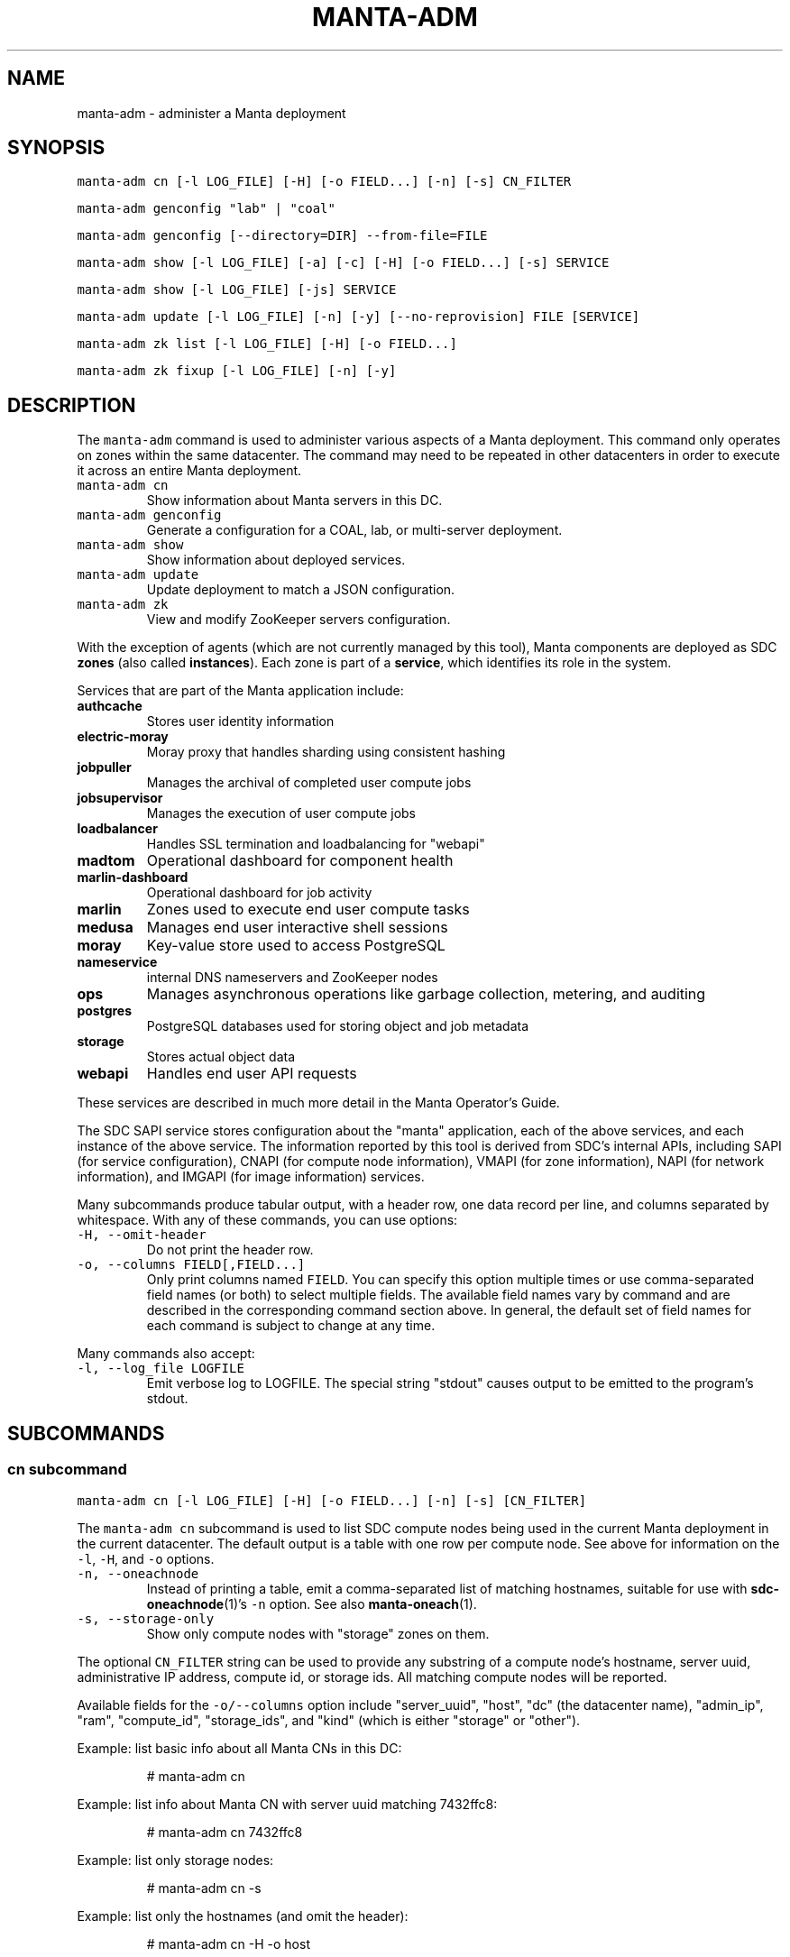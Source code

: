 .TH MANTA\-ADM 1 "2016" Manta "Manta Operator Commands"
.SH NAME
.PP
manta\-adm \- administer a Manta deployment
.SH SYNOPSIS
.PP
\fB\fCmanta\-adm cn [\-l LOG_FILE] [\-H] [\-o FIELD...] [\-n] [\-s] CN_FILTER\fR
.PP
\fB\fCmanta\-adm genconfig "lab" | "coal"\fR
.PP
\fB\fCmanta\-adm genconfig [\-\-directory=DIR] \-\-from\-file=FILE\fR
.PP
\fB\fCmanta\-adm show [\-l LOG_FILE] [\-a] [\-c] [\-H] [\-o FIELD...] [\-s] SERVICE\fR
.PP
\fB\fCmanta\-adm show [\-l LOG_FILE] [\-js] SERVICE\fR
.PP
\fB\fCmanta\-adm update [\-l LOG_FILE] [\-n] [\-y] [\-\-no\-reprovision] FILE [SERVICE]\fR
.PP
\fB\fCmanta\-adm zk list [\-l LOG_FILE] [\-H] [\-o FIELD...]\fR
.PP
\fB\fCmanta\-adm zk fixup [\-l LOG_FILE] [\-n] [\-y]\fR
.SH DESCRIPTION
.PP
The \fB\fCmanta\-adm\fR command is used to administer various aspects of a Manta
deployment.  This command only operates on zones within the same datacenter.
The command may need to be repeated in other datacenters in order to execute it
across an entire Manta deployment.
.TP
\fB\fCmanta\-adm cn\fR
Show information about Manta servers in this DC.
.TP
\fB\fCmanta\-adm genconfig\fR
Generate a configuration for a COAL, lab, or multi\-server deployment.
.TP
\fB\fCmanta\-adm show\fR
Show information about deployed services.
.TP
\fB\fCmanta\-adm update\fR
Update deployment to match a JSON configuration.
.TP
\fB\fCmanta\-adm zk\fR
View and modify ZooKeeper servers configuration.
.PP
With the exception of agents (which are not currently managed by this tool),
Manta components are deployed as SDC \fBzones\fP (also called \fBinstances\fP).
Each zone is part of a \fBservice\fP, which identifies its role in the system.
.PP
Services that are part of the Manta application include:
.TP
\fBauthcache\fP
Stores user identity information
.TP
\fBelectric\-moray\fP
Moray proxy that handles sharding using consistent hashing
.TP
\fBjobpuller\fP
Manages the archival of completed user compute jobs
.TP
\fBjobsupervisor\fP
Manages the execution of user compute jobs
.TP
\fBloadbalancer\fP
Handles SSL termination and loadbalancing for "webapi"
.TP
\fBmadtom\fP
Operational dashboard for component health
.TP
\fBmarlin\-dashboard\fP
Operational dashboard for job activity
.TP
\fBmarlin\fP
Zones used to execute end user compute tasks
.TP
\fBmedusa\fP
Manages end user interactive shell sessions
.TP
\fBmoray\fP
Key\-value store used to access PostgreSQL
.TP
\fBnameservice\fP
internal DNS nameservers and ZooKeeper nodes
.TP
\fBops\fP
Manages asynchronous operations like garbage collection, metering, and auditing
.TP
\fBpostgres\fP
PostgreSQL databases used for storing object and job metadata
.TP
\fBstorage\fP
Stores actual object data
.TP
\fBwebapi\fP
Handles end user API requests
.PP
These services are described in much more detail in the Manta Operator's Guide.
.PP
The SDC SAPI service stores configuration about the "manta" application, each of
the above services, and each instance of the above service.  The information
reported by this tool is derived from SDC's internal APIs, including SAPI (for
service configuration), CNAPI (for compute node information), VMAPI (for zone
information), NAPI (for network information), and IMGAPI (for image information)
services.
.PP
Many subcommands produce tabular output, with a header row, one data record per
line, and columns separated by whitespace.  With any of these commands, you can
use options:
.TP
\fB\fC\-H, \-\-omit\-header\fR
Do not print the header row.
.TP
\fB\fC\-o, \-\-columns FIELD[,FIELD...]\fR
Only print columns named \fB\fCFIELD\fR\&.  You can specify this option multiple times
or use comma\-separated field names (or both) to select multiple fields.  The
available field names vary by command and are described in the corresponding
command section above.  In general, the default set of field names for each
command is subject to change at any time.
.PP
Many commands also accept:
.TP
\fB\fC\-l, \-\-log_file LOGFILE\fR
Emit verbose log to LOGFILE.  The special string "stdout" causes output to be
emitted to the program's stdout.
.SH SUBCOMMANDS
.SS "cn" subcommand
.PP
\fB\fCmanta\-adm cn [\-l LOG_FILE] [\-H] [\-o FIELD...] [\-n] [\-s] [CN_FILTER]\fR
.PP
The \fB\fCmanta\-adm cn\fR subcommand is used to list SDC compute nodes being used in
the current Manta deployment in the current datacenter.  The default output is a
table with one row per compute node.  See above for information on the \fB\fC\-l\fR,
\fB\fC\-H\fR, and \fB\fC\-o\fR options.
.TP
\fB\fC\-n, \-\-oneachnode\fR
Instead of printing a table, emit a comma\-separated list of matching
hostnames, suitable for use with 
.BR sdc-oneachnode (1)'s 
\fB\fC\-n\fR option.  See also
.BR manta-oneach (1).
.TP
\fB\fC\-s, \-\-storage\-only\fR
Show only compute nodes with "storage" zones on them.
.PP
The optional \fB\fCCN_FILTER\fR string can be used to provide any substring of a
compute node's hostname, server uuid, administrative IP address, compute id, or
storage ids.  All matching compute nodes will be reported.
.PP
Available fields for the \fB\fC\-o/\-\-columns\fR option include "server_uuid", "host",
"dc" (the datacenter name), "admin_ip", "ram", "compute_id", "storage_ids",
and "kind" (which is either "storage" or "other").
.PP
Example: list basic info about all Manta CNs in this DC:
.PP
.RS
.nf
# manta\-adm cn
.fi
.RE
.PP
Example: list info about Manta CN with server uuid matching 7432ffc8:
.PP
.RS
.nf
# manta\-adm cn 7432ffc8
.fi
.RE
.PP
Example: list only storage nodes:
.PP
.RS
.nf
# manta\-adm cn \-s
.fi
.RE
.PP
Example: list only the hostnames (and omit the header):
.PP
.RS
.nf
# manta\-adm cn \-H \-o host
.fi
.RE
.PP
Example: list hostnames in form suitable for "sdc\-oneachnode \-n":
.PP
.RS
.nf
# manta\-adm cn \-n
.fi
.RE
.SS "genconfig" subcommand
.PP
\fB\fCmanta\-adm genconfig "lab" | "coal"\fR
.PP
\fB\fCmanta\-adm genconfig [\-\-directory=DIR] \-\-from\-file=FILE\fR
.PP
The \fB\fCmanta\-adm genconfig\fR subcommand generates a JSON configuration file
suitable for use with \fB\fCmanta\-adm update\fR\&.  The images used for each service are
the images configured in SAPI, which are generally the last images downloaded by
.BR manta-init (1), 
so this command is sometimes used as a shortcut for identifying
the latest images that have been fetched for each service.
.PP
When the first argument is \fB\fC"coal"\fR, the command produces a configuration
suitable for a small VM\-in\-a\-laptop deployment.  The configuration is always
emitted to stdout.
.PP
When the first argument is \fB\fC"lab"\fR, the command produces a configuration
suitable for a larger single\-server install.  The configuration is always
emitted to stdout.
.PP
The \fB\fC\-\-from\-file=FILE\fR form can be used to generate a configuration suitable for
a much larger, production\-style deployment.  \fB\fCFILE\fR is a JSON file in the format
specified below that describes the parameters of the deployment, including the
number of metadata shards and the set of availability zones, racks, and servers.
This form attempts to create a deployment that will survive failures of any
component, server, rack, or availability zone as long as sufficient servers,
racks, and availability zones are included in the input file.  Availability zone
and rack information can be omitted from the file, in which case the tool will
generate a configuration ignoring rack\-level and AZ\-level considerations.  This
tool uses a number of heuristics, and the output should be verified.
.PP
By default, the generated configuration is emitted to stdout.  With the
\fB\fC\-\-directory\fR option, the configuration will be written to files in the
specified directory named by availability zone.  This option must be used if the
servers in \fB\fCFILE\fR span more than one availability zone.
.PP
The input JSON file \fB\fCFILE\fR should contain a single object with properties:
.TP
\fB\fCnshards\fR (positive integer)
the number of database shards to create, which is usually one more than the
number of shards that are intended to store object metadata (in order to
accommodate jobs and low\-volume system metadata that's typically stored in
shard 1)
.TP
\fB\fCservers\fR (array of objects)
the list of servers available for deployment
.PP
Each element of \fB\fCservers\fR is an object with properties:
.TP
\fB\fCtype\fR (string: either \fB\fC"metadata"\fR or \fB\fC"storage"\fR)
identifies this server as a target for metadata services or storage services.
It's not strictly required that Manta services be partitioned in this way, but
this tool requires that because most production deployments use two classes of
hardware for these purposes.
.TP
\fB\fCuuid\fR (string)
the SDC compute node uuid for this server.  This must be unique within the
entire region.
.TP
\fB\fCmemory\fR (positive integer)
gigabytes of memory available on this server.  This is currently only used for
storage servers to determine the appropriate number of compute zones.
.TP
\fB\fCaz\fR (string)
(optional) availability zone.  If the value is omitted from any server, that
server is placed into a default availablity zone.
.TP
\fB\fCrack\fR (string)
(optional) arbitrary identifier for the rack this server is part of.  Racks
often represent fault domains, so the tool uses this information to attempt to
distribute services across racks.  If the value is omitted from any server,
that server is placed into a default rack.
.PP
See the Manta Operator's Guide for a more complete discussion of sizing and
laying out Manta services.
.SS "show" subcommand
.PP
\fB\fCmanta\-adm show [\-l LOG_FILE] [\-a] [\-c] [\-H] [\-o FIELD...] [\-s] SERVICE\fR
.PP
\fB\fCmanta\-adm show [\-l LOG_FILE] [\-js] SERVICE\fR
.PP
The \fB\fCmanta\-adm show\fR subcommand reports information about deployed Manta
component zones.  The default output is a table with one row per deployed zone.
See above for information on the \fB\fC\-l\fR, \fB\fC\-H\fR, and \fB\fC\-o\fR options.
.TP
\fB\fC\-a, \-\-all\fR
Show zones deployed in all datacenters associated with this Manta deployment.
By default, only zones deployed in the current datacenter are shown.  Many
fields for zones deployed in other datacenters will not be available.
.TP
\fB\fC\-c, \-\-bycn\fR
Instead of showing tabular output with one row per zone sorted by service,
group zones by the compute node on which each zone is deployed.  With
\fB\fC\-a/\-\-all\fR, all compute zones in other datacenters are grouped together, since
compute node information is not available for remote datacenters.
.TP
\fB\fC\-s, \-\-summary\fR
Instead of showing tabular output with one row per zone, show tabular output
with one row per group of zones having the same "service", "image", and
"shard" properties (or just "image", for zones to which "shard" does not
logically apply).  The count for each group is also reported.  With
\fB\fC\-j/\-\-json\fR, the same information is presented in JSON form.
.TP
\fB\fC\-j, \-\-json\fR
Instead of the default text\-based output, emit a JSON representation of the
summary information reported with the \fB\fC\-s/\-\-summary\fR command.  This format is 
suitable for use with \fB\fCmanta\-adm update\fR\&.  This option cannot be combined with
\fB\fC\-c/\-\-bycn\fR, \fB\fC\-a/\-\-all\fR, \fB\fC\-H/\-\-omit\-header\fR, or \fB\fC\-o/\-\-columns\fR, and it \fImust\fP
be combined with \fB\fC\-s/\-\-summary\fR\&.  (Future versions of this command may support
a different JSON\-based report when \fB\fC\-j/\-\-json\fR is used without
\fB\fC\-s/\-\-summary\fR\&.)  For details on the JSON format, see \fB\fCmanta\-adm update\fR\&.
.PP
If \fB\fCSERVICE\fR is specified, then only zones whose service name is \fB\fCSERVICE\fR will
be reported.
.PP
Available fields for the \fB\fC\-o/\-\-columns\fR option include:
.RS
.IP \(bu 2
\fB\fCdatacenter\fR: the name of the datacenter in which this zone is deployed
.IP \(bu 2
\fB\fCimage\fR: the uuid of the zone's image
.IP \(bu 2
\fB\fCprimary_ip\fR: the primary IP address for this zone
.IP \(bu 2
\fB\fCservice\fR: the name of the service this zone is part of
.IP \(bu 2
\fB\fCshard\fR: the metadata shard number for this zone.  This is only meaningful
for "moray" and "postgres" zones.
.IP \(bu 2
\fB\fCstorage_id\fR: the internal storage id for this zone.  This is only present
for "storage" zones.
.IP \(bu 2
\fB\fCzonename\fR: the full unique identifier for this zone
.IP \(bu 2
\fB\fCzoneabbr\fR: the first 8 characters of "zonename"
.IP \(bu 2
\fB\fCgz_host\fR: the hostname of the CN on which this zone is deployed
.IP \(bu 2
\fB\fCgz_admin_ip\fR: the primary IP address for the CN on which this zone is
deployed
.IP \(bu 2
\fB\fCcount\fR (summary mode only): the number of zones having the same "service",
"image", and "shard" fields (where meaningful)
.RE
.PP
Note that the "count" field is only meaningful when \fB\fC\-s/\-\-summarize\fR is
specified.  The only other fields that are meaningful when \fB\fC\-s/\-\-sumarize\fR is
specified are "service", "image", and "shard".
.PP
Example: list all Manta zones in the current DC
.PP
.RS
.nf
# manta\-adm show
.fi
.RE
.PP
Example: list zones in the current DC by compute node
.PP
.RS
.nf
# manta\-adm show \-c
.fi
.RE
.PP
Example: summarize Manta zones in the current DC
.PP
.RS
.nf
# manta\-adm show \-s
.fi
.RE
.PP
Example: list all Manta zones in all datacenters (no IP info available)
.PP
.RS
.nf
# manta\-adm show \-a
.fi
.RE
.PP
Example: show only postgres zones in the current datacenter
.PP
.RS
.nf
# manta\-adm show postgres
.fi
.RE
.SS "update" subcommand
.PP
\fB\fCmanta\-adm update [\-l LOG_FILE] [\-n] [\-y] [\-\-no\-reprovision] FILE [SERVICE]\fR
.PP
The \fB\fCmanta\-adm update\fR command updates a Manta deployment to match the JSON
configuration stored at path \fB\fCFILE\fR\&.  The JSON configuration describes the
precise number of instances that should be running for each version (image) of
each type of service on each server.  The update process will involve some
number of zone deployments, undeployments, and reprovisions.  For example, if
there are 3 "webapi" instances deployed of version "X" on a given server and the
configuration specifies that there should be 1 "webapi" instance at version "Y",
then one of the existing "webapi" instances will be reprovisioned to version "Y"
and the others will be removed.
.PP
The command automatically manages the sequence and concurrency of updates to
minimize impact to a running system.  Because running the command always
compares the current deployment to the one provided in the configuration file,
it is idempotent.  If there are any failures, you can re\-run \fB\fCmanta\-adm update\fR
as needed to bring the system to the desired configuration.
.PP
\fBThis command is primarily intended for use with stateless services.  Extreme
care should be taken when using it with stateful services like "postgres" or
"storage".  See the Manta Operator's Guide for the appropriate procedures for
upgrading all components.\fP
.PP
Options:
.TP
\fB\fC\-n, \-\-dryrun\fR
Print what changes would be made without actually making them.
.TP
\fB\fC\-y, \-\-confirm\fR
Bypass all confirmation prompts.
.TP
\fB\fC\-\-no\-reprovision\fR
When upgrading a zone, always provision a new zone and deprovision the
previous one, rather than reprovisioning the existing one.
.PP
See above for information about the \fB\fC\-l/\-\-log_file\fR option.
.PP
If \fB\fCSERVICE\fR is specified, then only instances of the named service are
changed.
.PP
The JSON configuration format consists of an object with several levels of
properties:
.nr step0 0 1
.RS
.IP \n+[step0]
Top\-level properties are server uuids.  Everything below a given server uuid
describes instances deployed on that server.
.IP \n+[step0]
The next\-level properties are service names.
.IP \n+[step0]
For services that use shards ("postgres" and "moray"), the next\-level
property names are shard numbers.
.IP \n+[step0]
The next\-level property names are image uuids, which describe the specific
image (version) of zones should be deployed.
.IP \n+[step0]
The values at the leafs are integers describing the number of zones for that
image uuid should be deployed for this service on this server.
.RE
.PP
Here's an example snippet:
.PP
.RS
.nf
{
    "44454c4c\-5700\-1047\-8051\-b3c04f585131": {
        "nameservice": {
            "59ef6322\-6968\-11e5\-987a\-0bd10a3d6e65": 3
        },
        "postgres": {
            "1": {
                "0a8692f6\-6968\-11e5\-a997\-3334c877b2f3": 3
            },
            "2": {
                "0a8692f6\-6968\-11e5\-a997\-3334c877b2f3": 3
            }
        },
        ...
    }
}
.fi
.RE
.PP
This configuration denotes that on the server with uuid
"44454c4c\-5700\-1047\-8051\-b3c04f585131", there should be:
.RS
.IP \(bu 2
three "nameservice" instances using image
"59ef6322\-6968\-11e5\-987a\-0bd10a3d6e65",
.IP \(bu 2
three "postgres" instances in shard 1 using image
"0a8692f6\-6968\-11e5\-a997\-3334c877b2f3", and
.IP \(bu 2
three "postgres" instances in shard 2 using image
"0a8692f6\-6968\-11e5\-a997\-3334c877b2f3".
.RE
.PP
The starting point for an update operation is usually the output of \fB\fCmanta\-adm
show \-sj\fR\&.  From that configuration, you can:
.RS
.IP \(bu 2
scale up or down the number of any component by increasing or decreasing the
counts,
.IP \(bu 2
upgrade all instances of a component by changing the image uuid for it, and
.IP \(bu 2
perform rolling upgrades by adding a second image uuid for a service with
count "1", then updating repeatedly with more instances of the second image
and fewer instances of the first image.
.RE
.PP
subject to the caveats described above for stateful services.
.PP
This tool does not provide an interface for undeploying or upgrading specific
zones by zonename.
.PP
Example: update the current deployment to the configuration in \fB\fCnewconfig.json\fR:
.PP
.RS
.nf
# manta\-adm update newconfig.json
.fi
.RE
.PP
Example: update only "moray" instances to the configuration in \fB\fCnewconfig.json\fR:
.PP
.RS
.nf
# manta\-adm update newconfig.json moray
.fi
.RE
.SS "zk" subcommand
.PP
\fB\fCmanta\-adm zk list [\-l LOG_FILE] [\-H] [\-o FIELD...]\fR
.PP
\fB\fCmanta\-adm zk fixup [\-l LOG_FILE] [\-n] [\-y]\fR
.PP
The \fB\fCmanta\-adm zk\fR subcommand provides subcommands for viewing and repairing the
list of ZooKeeper peers.  The \fB\fCmanta\-adm zk list\fR command reports a tabular view
of the ZooKeeper servers used for the current Manta deployment.  The \fB\fCmanta\-adm
zk fixup\fR command compares the ZooKeeper configuration (defined by the
\fB\fCZK_SERVERS\fR and \fB\fCZK_ID\fR SAPI metadata properties) to the list of deployed
nameservice zones, reports any discrepancies or other issues, and optionally
repairs certain kinds of issues.  If repairs are made, only metadata is changed.
This tool is intended for cases where a ZK server has been undeployed and the
configuration needs to be updated, or where deployment failed and left stale
configuration, or other unusual cases where the configuration does not match the
list of deployed nameservers.
.PP
See above for information about the \fB\fC\-l\fR, \fB\fC\-H\fR, and \fB\fC\-o\fR options for
\fB\fCmanta\-adm zk list\fR\&.  Fields available for use with \fB\fC\-o\fR include "ord" (the
ordinal number of each server), "datacenter", "zoneabbr", "zonename", "ip", and
"port".
.PP
The \fB\fCmanta\-adm zk fixup\fR command supports options:
.TP
\fB\fC\-n, \-\-dryrun\fR
Print what changes would be made without actually making them.
.TP
\fB\fC\-y, \-\-confirm\fR
Bypass all confirmation prompts.
.PP
It also supports the \fB\fC\-l/\-\-log_file\fR option described above.
.SH EXIT STATUS
.TP
\fB\fC0\fR
Success
.TP
\fB\fC1\fR
Generic failure.
.TP
\fB\fC2\fR
The command\-line options were not valid.
.SH COPYRIGHT
.PP
Copyright (c) 2016 Joyent Inc.
.SH SEE ALSO
.PP
.BR json (1), 
Manta Operator's Guide
